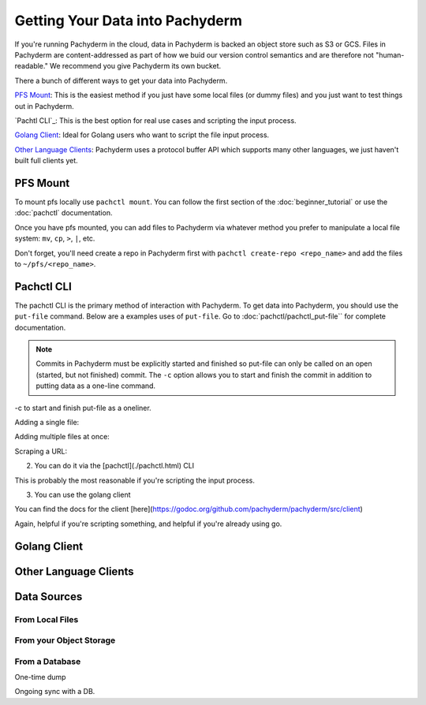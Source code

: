 Getting Your Data into Pachyderm
================================

If you're running Pachyderm in the cloud, data in Pachyderm is backed an object store such as S3 or GCS. Files in Pachyderm are content-addressed as part of how we buid our version control semantics and are therefore not "human-readable." We recommend you give Pachyderm its own bucket.

There a bunch of different ways to get your data into Pachyderm.

`PFS Mount`_: This is the easiest method if you just have some local files (or dummy files) and you just want to test things out in Pachyderm.

`Pachtl CLI`_: This is the best option for real use cases and scripting the input process.

`Golang Client`_: Ideal for Golang users who want to script the file input process.

`Other Language Clients`_: Pachyderm uses a protocol buffer API which supports many other languages, we just haven't built full clients yet. 




PFS  Mount
----------

To mount pfs locally use ``pachctl mount``. You can follow the first section of the :doc:`beginner_tutorial` or use the :doc:`pachctl` documentation.

Once you have pfs mounted, you can add files to Pachyderm via whatever method you prefer to manipulate a local file system:  ``mv``, ``cp``, ``>``, ``|``, etc.

Don't forget, you'll need create a repo in Pachyderm first with ``pachctl create-repo <repo_name>`` and add the files to ``~/pfs/<repo_name>``.


Pachctl CLI
-----------

The pachctl CLI is the primary method of interaction with Pachyderm. To get data into Pachyderm, you should use the ``put-file`` command. Below are a examples uses of ``put-file``. Go to :doc:`pachctl/pachctl_put-file`` for complete documentation. 

.. note::

  Commits in Pachyderm must be explicitly started and finished so put-file can only be called on an open (started, but not finished) commit. The ``-c`` option allows you to start and finish the commit in addition to putting data as a one-line command. 


-c to start and finish put-file as a oneliner. 

Adding a single file:

Adding multiple files at once:

Scraping a URL:




2) You can do it via the [pachctl](./pachctl.html) CLI

This is probably the most reasonable if you're scripting the input process.

3) You can use the golang client

You can find the docs for the client [here](https://godoc.org/github.com/pachyderm/pachyderm/src/client)

Again, helpful if you're scripting something, and helpful if you're already using go.




Golang Client
-------------

Other Language Clients
----------------------


Data Sources
------------


From Local Files
^^^^^^^^^^^^^^^^

From your Object Storage
^^^^^^^^^^^^^^^^^^^^^^^^

From a Database
^^^^^^^^^^^^^^^

One-time dump

Ongoing sync with a DB. 